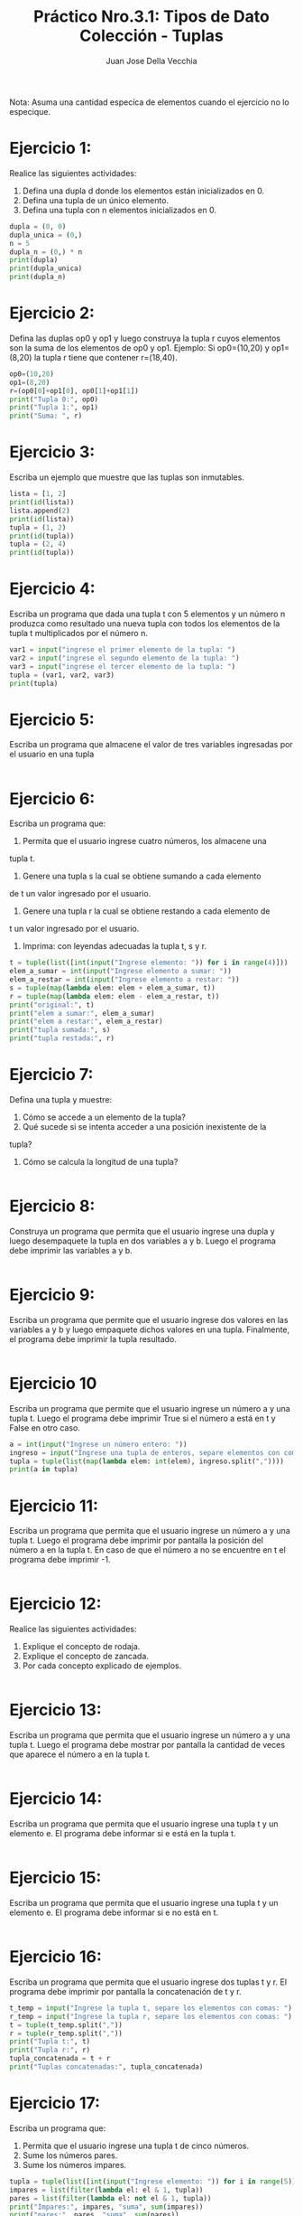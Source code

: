 #+TITLE: Práctico Nro.3.1: Tipos de Dato Colección - Tuplas
#+AUTHOR: Juan Jose Della Vecchia
#+STARTUP: overview

Nota: Asuma una cantidad especíca de elementos cuando el ejercicio no lo
especique.

* Ejercicio 1:
Realice las siguientes actividades:
1. Defina una dupla d donde los elementos están inicializados en 0.
2. Defina una tupla de un único elemento.
3. Defina una tupla con n elementos inicializados en 0.
#+begin_src python
dupla = (0, 0)
dupla_unica = (0,)
n = 5
dupla_n = (0,) * n
print(dupla)
print(dupla_unica)
print(dupla_n)
#+end_src

* Ejercicio 2:
Defina las duplas op0 y op1 y luego construya la tupla r cuyos
elementos son la suma de los elementos de op0 y op1.
Ejemplo: Si op0=(10,20) y op1=(8,20) la tupla r tiene que contener
r=(18,40).
#+begin_src python
op0=(10,20)
op1=(8,20)
r=(op0[0]+op1[0], op0[1]+op1[1])
print("Tupla 0:", op0)
print("Tupla 1:", op1)
print("Suma: ", r)
#+end_src

* Ejercicio 3:
Escriba un ejemplo que muestre que las tuplas son inmutables.
#+begin_src python
lista = [1, 2]
print(id(lista))
lista.append(2)
print(id(lista))
tupla = (1, 2)
print(id(tupla))
tupla = (2, 4)
print(id(tupla))
#+end_src

* Ejercicio 4:
Escriba un programa que dada una tupla t con 5 elementos y
un número n produzca como resultado una nueva tupla con todos los
elementos de la tupla t multiplicados por el número n.
#+begin_src python
var1 = input("ingrese el primer elemento de la tupla: ")
var2 = input("ingrese el segundo elemento de la tupla: ")
var3 = input("ingrese el tercer elemento de la tupla: ")
tupla = (var1, var2, var3)
print(tupla)
#+end_src

* Ejercicio 5:
Escriba un programa que almacene el valor de tres variables
ingresadas por el usuario en una tupla
#+begin_src python

#+end_src

* Ejercicio 6:
Escriba un programa que:
1. Permita que el usuario ingrese cuatro números, los almacene una
tupla t.
2. Genere una tupla s la cual se obtiene sumando a cada elemento
de t un valor ingresado por el usuario.
3. Genere una tupla r la cual se obtiene restando a cada elemento de
t un valor ingresado por el usuario.
4. Imprima: con leyendas adecuadas la tupla t, s y r.
#+begin_src python
t = tuple(list([int(input("Ingrese elemento: ")) for i in range(4)]))
elem_a_sumar = int(input("Ingrese elemento a sumar: "))
elem_a_restar = int(input("Ingrese elemento a restar: "))
s = tuple(map(lambda elem: elem + elem_a_sumar, t))
r = tuple(map(lambda elem: elem - elem_a_restar, t))
print("original:", t)
print("elem a sumar:", elem_a_sumar)
print("elem a restar:", elem_a_restar)
print("tupla sumada:", s)
print("tupla restada:", r)
#+end_src

* Ejercicio 7:
Defina una tupla y muestre:
1. Cómo se accede a un elemento de la tupla?
2. Qué sucede si se intenta acceder a una posición inexistente de la
tupla?
3. Cómo se calcula la longitud de una tupla?
#+begin_src python

#+end_src

* Ejercicio 8:
Construya un programa que permita que el usuario ingrese una
dupla y luego desempaquete la tupla en dos variables a y b. Luego el
programa debe imprimir las variables a y b.
#+begin_src python

#+end_src

* Ejercicio 9:
Escriba un programa que permite que el usuario ingrese dos
valores en las variables a y b y luego empaquete dichos valores en una
tupla. Finalmente, el programa debe imprimir la tupla resultado.
#+begin_src python

#+end_src

* Ejercicio 10
Escriba un programa que permite que el usuario ingrese un
número a y una tupla t. Luego el programa debe imprimir True si el
número a está en t y False en otro caso.
#+begin_src python
a = int(input("Ingrese un número entero: "))
ingreso = input("Ingrese una tupla de enteros, separe elementos con comas: ")
tupla = tuple(list(map(lambda elem: int(elem), ingreso.split(","))))
print(a in tupla)
#+end_src

* Ejercicio 11:
Escriba un programa que permita que el usuario ingrese un
número a y una tupla t. Luego el programa debe imprimir por pantalla
la posición del número a en la tupla t. En caso de que el número a no
se encuentre en t el programa debe imprimir -1.
#+begin_src python

#+end_src

* Ejercicio 12:
Realice las siguientes actividades:
1. Explique el concepto de rodaja.
2. Explique el concepto de zancada.
3. Por cada concepto explicado de ejemplos.
#+begin_src python

#+end_src

* Ejercicio 13:
Escriba un programa que permita que el usuario ingrese un
número a y una tupla t. Luego el programa debe mostrar por pantalla
la cantidad de veces que aparece el número a en la tupla t.
#+begin_src python

#+end_src

* Ejercicio 14:
Escriba un programa que permita que el usuario ingrese una
tupla t y un elemento e. El programa debe informar si e está en la tupla
t.
#+begin_src python

#+end_src

* Ejercicio 15:
Escriba un programa que permita que el usuario ingrese una
tupla t y un elemento e. El programa debe informar si e no está en t.
#+begin_src python

#+end_src

* Ejercicio 16:
Escriba un programa que permita que el usuario ingrese dos
tuplas t y r. El programa debe imprimir por pantalla la concatenación
de t y r.
#+begin_src python
t_temp = input("Ingrese la tupla t, separe los elementos con comas: ")
r_temp = input("Ingrese la tupla r, separe los elementos con comas: ")
t = tuple(t_temp.split(","))
r = tuple(r_temp.split(","))
print("Tupla t:", t)
print("Tupla r:", r)
tupla_concatenada = t + r
print("Tuplas concatenadas:", tupla_concatenada)
#+end_src

* Ejercicio 17:
Escriba un programa que:
1. Permita que el usuario ingrese una tupla t de cinco números.
2. Sume los números pares.
3. Sume los números impares.
#+begin_src python
tupla = tuple(list([int(input("Ingrese elemento: ")) for i in range(5)]))
impares = list(filter(lambda el: el & 1, tupla))
pares = list(filter(lambda el: not el & 1, tupla))
print("Impares:", impares, "suma", sum(impares))
print("pares:", pares, "suma", sum(pares))
#+end_src
